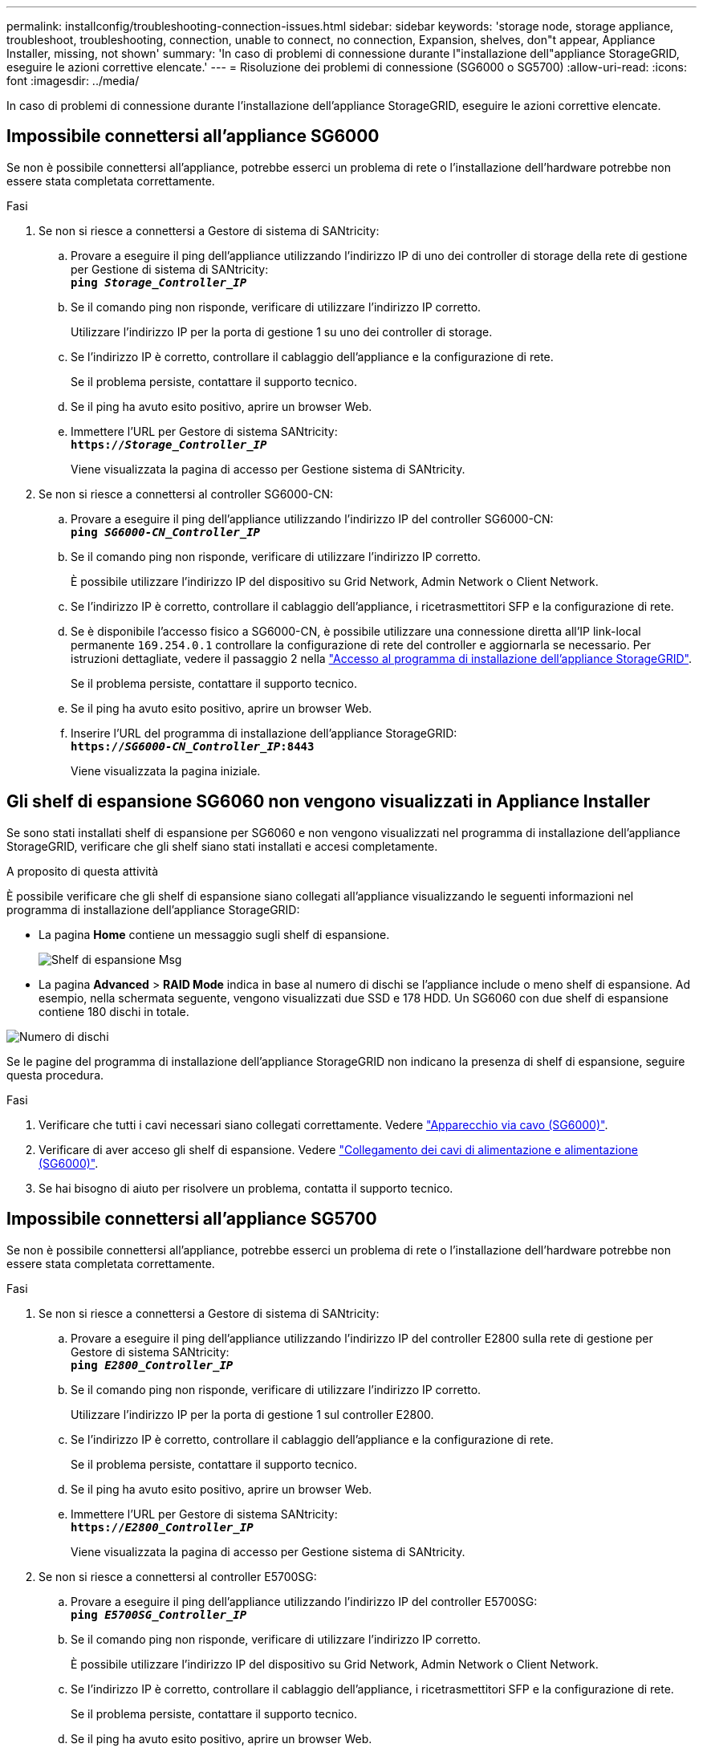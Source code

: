 ---
permalink: installconfig/troubleshooting-connection-issues.html 
sidebar: sidebar 
keywords: 'storage node, storage appliance, troubleshoot, troubleshooting, connection, unable to connect, no connection, Expansion, shelves, don"t appear, Appliance Installer, missing, not shown' 
summary: 'In caso di problemi di connessione durante l"installazione dell"appliance StorageGRID, eseguire le azioni correttive elencate.' 
---
= Risoluzione dei problemi di connessione (SG6000 o SG5700)
:allow-uri-read: 
:icons: font
:imagesdir: ../media/


[role="lead"]
In caso di problemi di connessione durante l'installazione dell'appliance StorageGRID, eseguire le azioni correttive elencate.



== Impossibile connettersi all'appliance SG6000

Se non è possibile connettersi all'appliance, potrebbe esserci un problema di rete o l'installazione dell'hardware potrebbe non essere stata completata correttamente.

.Fasi
. Se non si riesce a connettersi a Gestore di sistema di SANtricity:
+
.. Provare a eseguire il ping dell'appliance utilizzando l'indirizzo IP di uno dei controller di storage della rete di gestione per Gestione di sistema di SANtricity: +
`*ping _Storage_Controller_IP_*`
.. Se il comando ping non risponde, verificare di utilizzare l'indirizzo IP corretto.
+
Utilizzare l'indirizzo IP per la porta di gestione 1 su uno dei controller di storage.

.. Se l'indirizzo IP è corretto, controllare il cablaggio dell'appliance e la configurazione di rete.
+
Se il problema persiste, contattare il supporto tecnico.

.. Se il ping ha avuto esito positivo, aprire un browser Web.
.. Immettere l'URL per Gestore di sistema SANtricity: +
`*https://_Storage_Controller_IP_*`
+
Viene visualizzata la pagina di accesso per Gestione sistema di SANtricity.



. Se non si riesce a connettersi al controller SG6000-CN:
+
.. Provare a eseguire il ping dell'appliance utilizzando l'indirizzo IP del controller SG6000-CN: +
`*ping _SG6000-CN_Controller_IP_*`
.. Se il comando ping non risponde, verificare di utilizzare l'indirizzo IP corretto.
+
È possibile utilizzare l'indirizzo IP del dispositivo su Grid Network, Admin Network o Client Network.

.. Se l'indirizzo IP è corretto, controllare il cablaggio dell'appliance, i ricetrasmettitori SFP e la configurazione di rete.
.. Se è disponibile l'accesso fisico a SG6000-CN, è possibile utilizzare una connessione diretta all'IP link-local permanente `169.254.0.1` controllare la configurazione di rete del controller e aggiornarla se necessario. Per istruzioni dettagliate, vedere il passaggio 2 nella link:accessing-storagegrid-appliance-installer.html["Accesso al programma di installazione dell'appliance StorageGRID"].
+
Se il problema persiste, contattare il supporto tecnico.

.. Se il ping ha avuto esito positivo, aprire un browser Web.
.. Inserire l'URL del programma di installazione dell'appliance StorageGRID: +
`*https://_SG6000-CN_Controller_IP_:8443*`
+
Viene visualizzata la pagina iniziale.







== Gli shelf di espansione SG6060 non vengono visualizzati in Appliance Installer

Se sono stati installati shelf di espansione per SG6060 e non vengono visualizzati nel programma di installazione dell'appliance StorageGRID, verificare che gli shelf siano stati installati e accesi completamente.

.A proposito di questa attività
È possibile verificare che gli shelf di espansione siano collegati all'appliance visualizzando le seguenti informazioni nel programma di installazione dell'appliance StorageGRID:

* La pagina *Home* contiene un messaggio sugli shelf di espansione.
+
image::../media/expansion_shelf_home_page_msg.png[Shelf di espansione Msg]

* La pagina *Advanced* > *RAID Mode* indica in base al numero di dischi se l'appliance include o meno shelf di espansione. Ad esempio, nella schermata seguente, vengono visualizzati due SSD e 178 HDD. Un SG6060 con due shelf di espansione contiene 180 dischi in totale.


image::../media/expansion_shelves_shown_by_num_of_drives.png[Numero di dischi]

Se le pagine del programma di installazione dell'appliance StorageGRID non indicano la presenza di shelf di espansione, seguire questa procedura.

.Fasi
. Verificare che tutti i cavi necessari siano collegati correttamente. Vedere link:cabling-appliance-sg6000.html["Apparecchio via cavo (SG6000)"].
. Verificare di aver acceso gli shelf di espansione. Vedere link:connecting-power-cords-and-applying-power-sg6000.html["Collegamento dei cavi di alimentazione e alimentazione (SG6000)"].
. Se hai bisogno di aiuto per risolvere un problema, contatta il supporto tecnico.




== Impossibile connettersi all'appliance SG5700

Se non è possibile connettersi all'appliance, potrebbe esserci un problema di rete o l'installazione dell'hardware potrebbe non essere stata completata correttamente.

.Fasi
. Se non si riesce a connettersi a Gestore di sistema di SANtricity:
+
.. Provare a eseguire il ping dell'appliance utilizzando l'indirizzo IP del controller E2800 sulla rete di gestione per Gestore di sistema SANtricity: +
`*ping _E2800_Controller_IP_*`
.. Se il comando ping non risponde, verificare di utilizzare l'indirizzo IP corretto.
+
Utilizzare l'indirizzo IP per la porta di gestione 1 sul controller E2800.

.. Se l'indirizzo IP è corretto, controllare il cablaggio dell'appliance e la configurazione di rete.
+
Se il problema persiste, contattare il supporto tecnico.

.. Se il ping ha avuto esito positivo, aprire un browser Web.
.. Immettere l'URL per Gestore di sistema SANtricity: +
`*https://_E2800_Controller_IP_*`
+
Viene visualizzata la pagina di accesso per Gestione sistema di SANtricity.



. Se non si riesce a connettersi al controller E5700SG:
+
.. Provare a eseguire il ping dell'appliance utilizzando l'indirizzo IP del controller E5700SG: +
`*ping _E5700SG_Controller_IP_*`
.. Se il comando ping non risponde, verificare di utilizzare l'indirizzo IP corretto.
+
È possibile utilizzare l'indirizzo IP del dispositivo su Grid Network, Admin Network o Client Network.

.. Se l'indirizzo IP è corretto, controllare il cablaggio dell'appliance, i ricetrasmettitori SFP e la configurazione di rete.
+
Se il problema persiste, contattare il supporto tecnico.

.. Se il ping ha avuto esito positivo, aprire un browser Web.
.. Inserire l'URL del programma di installazione dell'appliance StorageGRID: +
`*https://_E5700SG_Controller_IP_:8443*`
+
Viene visualizzata la pagina iniziale.





.Informazioni correlate
link:../installconfig/viewing-status-indicators.html["Visualizzare gli indicatori di stato"]
